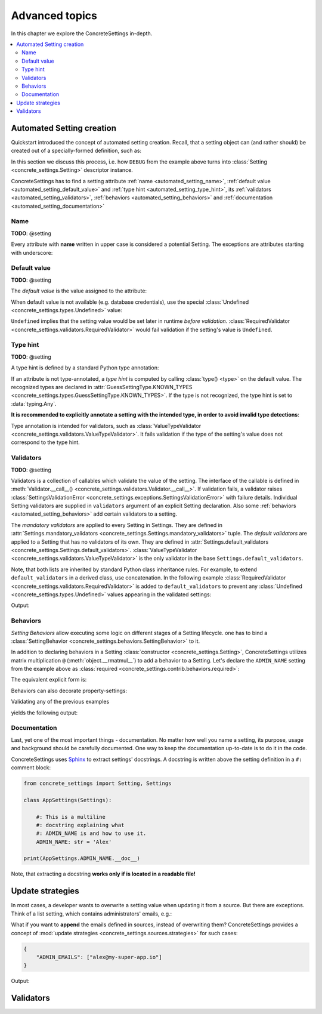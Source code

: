 Advanced topics
===============

In this chapter we explore the ConcreteSettings in-depth.

.. contents::
   :local:

.. testsetup::

   from concrete_settings import Settings

.. _automated_setting:

Automated Setting creation
--------------------------

Quickstart introduced the concept of automated setting creation.
Recall, that a setting object can (and rather should) be created
out of a specially-formed definition, such as:

.. testcode::

   from concrete_settings import Settings

   class AppSettings(Settings):

       #: Turns debug mode on/off
       DEBUG: bool = True

In this section we discuss this process, i.e. how
``DEBUG`` from the example above turns into
:class:`Setting <concrete_settings.Setting>`
descriptor instance.

ConcreteSettings has to find
a setting attribute :ref:`name <automated_setting_name>`,
:ref:`default value <automated_setting_default_value>`
and :ref:`type hint <automated_setting_type_hint>`,
its :ref:`validators <automated_setting_validators>`,
:ref:`behaviors <automated_setting_behaviors>`
and :ref:`documentation <automated_setting_documentation>`

.. uml::
   :align: center

   @startuml
   (Default value) --> (Setting)
   (Type hint) --> (Setting)
   (Validators) --> (Setting)
   (Behaviors) --> (Setting)
   (Documentation) --> (Setting)

   note left of (Setting) : NAME
   @enduml

.. _automated_setting_name:

Name
....

**TODO**: @setting

Every attribute with **name** written in upper case
is considered a potential Setting.
The exceptions are attributes starting with underscore:

.. testcode::

   class AppSettings(Settings):
       debug = True   # not a setting
       _DEBUG = True  # not a setting
       DEBUG = True   ### considered a setting


.. _automated_setting_default_value:

Default value
.............

**TODO**: @setting

The *default value* is the value assigned to the attribute:

.. testcode::

   class AppSettings(Settings):
       DEBUG = True  # default value is `True`
       MAX_SPEED = 10  # default value is `10`

When default value is not available (e.g. database credentials),
use the special :class:`Undefined <concrete_settings.types.Undefined>`
value:

.. testcode::

   from concrete_settings import Undefined

   class DBSettings(Settings):
       USERNAME: str = Undefined
       PASSWORD: str = Undefined

``Undefined`` implies that the setting value would be set later in runtime
*before validation*.
:class:`RequiredValidator <concrete_settings.validators.RequiredValidator>`
would fail validation if the setting's value is ``Undefined``.

.. _automated_setting_type_hint:

Type hint
.........

**TODO**: @setting

A type hint is defined by a standard Python type annotation:

.. testcode::

   class AppSettings(Settings):
       MAX_SPEED: int = 10  # type hint is `int`

If an attribute is not type-annotated, a *type hint* is computed
by calling :class:`type() <type>` on the default value. The recognized types
are declared in
:attr:`GuessSettingType.KNOWN_TYPES <concrete_settings.types.GuessSettingType.KNOWN_TYPES>`.
If the type is not recognized, the type hint is set to :data:`typing.Any`.

.. testcode::

   class AppSettings(Settings):
       DEBUG = True  # default value `True`, type `bool`
       MAX_SPEED = 300   # default value `300`, type `int`

**It is recommended to explicitly annotate a setting with the intended type,
in order to avoid invalid type detections**:

.. testcode::

   class AppSettings(Settings):
       DEBUG: bool = True      # default value `True`, type `bool`
       MAX_SPEED: int  = 300   # default value `300`, type `int`

Type annotation is intended for validators, such as
:class:`ValueTypeValidator <concrete_settings.validators.ValueTypeValidator>`.
It fails validation if the type of the setting's
value does not correspond to the type hint.

.. _automated_setting_validators:

Validators
..........

**TODO**: @setting

Validators is a collection of callables which validate the value of the setting.
The interface of the callable is defined in :meth:`Validator.__call__() <concrete_settings.validators.Validator.__call__>`.
If validation fails, a validator raises
:class:`SettingsValidationError <concrete_settings.exceptions.SettingsValidationError>`
with failure details.
Individual Setting validators are supplied in ``validators`` argument of an explicit Setting declaration.
Also some :ref:`behaviors <automated_setting_behaviors>` add certain validators to a setting.

The *mandatory validators* are applied to every Setting in Settings.
They are defined
in :attr:`Settings.mandatory_validators <concrete_settings.Settings.mandatory_validators>` tuple.
The *default validators* are applied to a Setting that has no validators of its own.
They are defined in
:attr:`Settings.default_validators <concrete_settings.Settings.default_validators>`.
:class:`ValueTypeValidator <concrete_settings.validators.ValueTypeValidator>` is
the only validator in the base ``Settings.default_validators``.

.. testsetup::

   from concrete_settings.validators import ValueTypeValidator

   assert len(Settings.default_validators) == 1, 'Default validators is expected to have a single validator'
   assert isinstance(Settings.default_validators[0], ValueTypeValidator)

Note, that both lists are inherited by standard Python class inheritance rules.
For example, to extend ``default_validators`` in a derived class, use
concatenation. In the following example
:class:`RequiredValidator <concrete_settings.validators.RequiredValidator>`
is added to ``default_validators`` to prevent any
:class:`Undefined <concrete_settings.types.Undefined>` values appearing
in the validated settings:

.. testcode:: advanced-default-validators-undefined

   from concrete_settings import Settings, Undefined
   from concrete_settings.validators import RequiredValidator

   class AppSettings(Settings):
       default_validators = Settings.default_validators + (RequiredValidator(), )

       ADMIN_NAME: str = Undefined

   app_settings = AppSettings()
   print(app_settings.is_valid())
   print(app_settings.errors)

Output:

.. testoutput:: advanced-default-validators-undefined

   False
   {'ADMIN_NAME': ['Setting `ADMIN_NAME` is required to have a value. Current value is `Undefined`']}


.. _automated_setting_behaviors:

Behaviors
.........

*Setting Behaviors* allow executing some logic on different stages of a Setting lifecycle.
one has to bind a
:class:`SettingBehavior <concrete_settings.behaviors.SettingBehavior>` to it.

In addition to declaring behaviors in a Setting
:class:`constructor <concrete_settings.Setting>`,
ConcreteSettings utilizes matrix multiplication ``@`` (:meth:`object.__rmatmul__`) to
add a behavior to a Setting. Let's declare the ``ADMIN_NAME`` setting from the
example above as :class:`required <concrete_settings.contrib.behaviors.required>`:

.. testcode::

   from concrete_settings import Settings, Undefined
   from concrete_settings.contrib.behaviors import required

   class AppSettings(Settings):
       ADMIN_NAME: str = Undefined @required

The equivalent explicit form is:

.. testcode::

   from concrete_settings import Setting, Settings, Undefined
   from concrete_settings.contrib.behaviors import required

   class AppSettings(Settings):
       ADMIN_NAME: str = Setting(Undefined, behaviors=(required, ))

Behaviors can also decorate property-settings:

.. testcode::

   from concrete_settings import Settings, Undefined, setting
   from concrete_settings.contrib.behaviors import required

   class AppSettings(Settings):
       @required
       @setting
       def ADMIN_NAME(self) -> str:
           return Undefined

Validating any of the previous examples

.. testcode::

   app_settings = AppSettings()
   print(app_settings.is_valid())
   print(app_settings.errors)

yields the following output:

.. testoutput::

   False
   {'ADMIN_NAME': ['Setting `ADMIN_NAME` is required to have a value. Current value is `Undefined`']}


.. _automated_setting_documentation:

Documentation
.............

Last, yet one of the most important things - documentation.
No matter how well you name a setting, its purpose, usage
and background should be carefully documented.
One way to keep the documentation up-to-date is to
do it in the code.

ConcreteSettings uses `Sphinx <https://www.sphinx-doc.org/en/master/>`_
to extract settings' docstrings. A docstring is written above the
setting definition in a ``#:`` comment block:

.. code::

   from concrete_settings import Setting, Settings

   class AppSettings(Settings):

       #: This is a multiline
       #: docstring explaining what
       #: ADMIN_NAME is and how to use it.
       ADMIN_NAME: str = 'Alex'

   print(AppSettings.ADMIN_NAME.__doc__)

Note, that extracting a docstring **works only if is located in a readable file!**

Update strategies
-----------------

In most cases, a developer wants to overwrite a setting value
when updating it from a source. But there are exceptions.
Think of a list setting, which contains administrators' emails, e.g.:

.. testcode:: quickstart-update-strategies

   from typing import List
   from concrete_settings import Settings

   class AppSettings(Settings):
       ADMIN_EMAILS: List[str] = [
           'admin@example.com'
       ]


What if you want to **append** the emails defined in sources, instead
of overwriting them? ConcreteSettings provides a concept of
:mod:`update strategies <concrete_settings.sources.strategies>`
for such cases:

.. code-block:: json

   {
       "ADMIN_EMAILS": ["alex@my-super-app.io"]
   }

.. testsetup:: quickstart-update-strategies

   with open('/tmp/cs-quickstart-settings.json', 'w') as f:
       f.write('''
           {
               "ADMIN_EMAILS": ["alex@my-super-app.io"]
           }
       ''')

.. testcode:: quickstart-update-strategies

   from concrete_settings.sources import strategies

   ...

   app_settings = AppSettings()
   app_settings.update('/tmp/cs-quickstart-settings.json', strategies={
       'ADMIN_EMAILS': strategies.append
   })
   print(app_settings.ADMIN_EMAILS)

.. testcleanup:: quickstart-update-strategies

   import os
   os.remove('/tmp/cs-quickstart-settings.json')

Output:

.. testoutput:: quickstart-update-strategies

   ['admin@example.com', 'alex@my-super-app.io']


.. _advanced_validators:

Validators
----------
